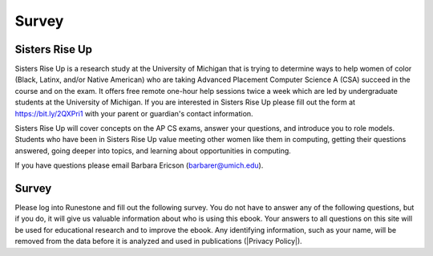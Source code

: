 Survey
-------

Sisters Rise Up
===============

Sisters Rise Up is a research study at the University of Michigan that is trying to determine ways to help women of color (Black, Latinx, and/or Native American) who are taking Advanced Placement Computer Science A (CSA) succeed in the course and on the exam.  It offers free remote one-hour help sessions twice a week which are led by undergraduate students at the University of Michigan.  If you are interested in Sisters Rise Up please fill out the form at https://bit.ly/2QXPri1 with your parent or guardian's contact information.

Sisters Rise Up will cover concepts on the AP CS exams, answer your questions, and introduce you to role models.  Students who have been in Sisters Rise Up value meeting other women like them in computing, getting their questions answered, going deeper into topics, and learning about opportunities in computing.

If you have questions please email Barbara Ericson (barbarer@umich.edu).


Survey
======

.. |Privacy Policy| raw:: html

   <a href="https://runestone.academy/runestone/default/privacy" target="_blank" style="text-decoration:underline">Runestone Academy Privacy Policy</a>

Please log into Runestone and fill out the following survey.  You do not have to answer any of the following questions, but if you do, it will give us valuable information about who is using this ebook. Your answers to all questions on this site will be used for educational research and to improve the ebook.  Any identifying information, such as your name, will be removed from the data before it is analyzed and used in publications (|Privacy Policy|).

.. qnum::
   :prefix: 1-1-7-
   :start: 1

.. poll:: qstudent
   :option_1: student
   :option_2: teacher
   :option_3: other
   :option_4: prefer not to answer

   I am a :




.. poll:: qgender
   :option_1: female
   :option_2: male
   :option_3: non-binary
   :option_4: other
   :option_5: prefer not to answer

   I am :



.. poll:: qrace
   :option_1: African-American/Black
   :option_2: American Indian/Alaska Native
   :option_3: Asian
   :option_4: Hispanic/Latino
   :option_5: Native Hawaiian/Pacific Islander
   :option_6: White
   :option_7: Multiple races/ethnicities
   :option_8: Other
   :option_9: Prefer not to answer

   I am :


.. poll:: qdisability
   :option_1: yes
   :option_2: no
   :option_3: prefer not to answer

   I have a documented disability or student accommodations.


.. poll:: qprogramming
   :option_1: beginner programmer
   :option_2: intermediate programmer
   :option_3: expert programmer
   :option_4: prefer not to answer

   I am a :


.. poll:: qblockprogramming
   :option_1: no programming
   :option_2: block-based programming (like App Inventor)
   :option_3: text-based programming (like Java)
   :option_4: both block and text-based programming

   I have experience with:

.. poll:: qcsp
   :option_1: Yes, I took AP CSP.
   :option_2: No, I did not take AP CSP.

   I took AP CSP (Computer Science Principles) before this CSA course.

.. shortanswer:: qprogrammingtype

    If you have taken a programming course before, please tell us what programming language you learned and how long the course was.


.. poll:: qjavaconfidence
   :option_1: strongly agree
   :option_2: agree
   :option_3: neither agree or disagree
   :option_4: disagree
   :option_5: strongly disagree
   :option_6: prefer not to answer

   I am confident that I can learn Java.

.. poll:: qconfidence
   :option_1: strongly agree
   :option_2: agree
   :option_3: neither agree or disagree
   :option_4: disagree
   :option_5: strongly disagree
   :option_6: prefer not to answer

   I am confident that I will do well in this course and the AP CS A exam.

.. poll:: qcareer
   :option_1: strongly agree
   :option_2: agree
   :option_3: neither agree or disagree
   :option_4: disagree
   :option_5: strongly disagree
   :option_6: prefer not to answer

   I would like to pursue further study or a career in computing.



